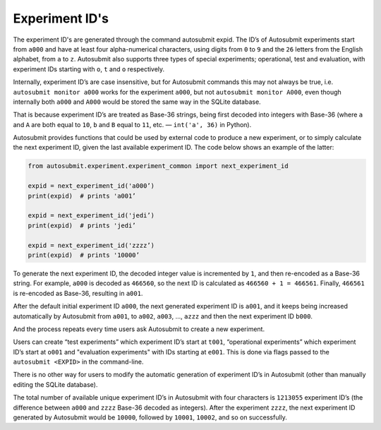 ###############
Experiment ID's
###############
.. _expids:

The experiment ID's are generated through the command autosubmit expid.
The ID’s of Autosubmit experiments start from ``a000``
and have at least four alpha-numerical characters, using digits from
``0`` to ``9`` and the ``26`` letters from the English alphabet, from ``a``
to ``z``. Autosubmit also supports three types of special experiments; 
operational, test and evaluation, with experiment IDs starting with ``o``,
``t`` and ``o`` respectively.

Internally, experiment ID’s are case insensitive, but for Autosubmit
commands this may not always be true, i.e. ``autosubmit monitor a000``
works for the experiment ``a000``, but not ``autosubmit monitor A000``,
even though internally both ``a000`` and ``A000`` would be stored the same
way in the SQLite database.

That is because experiment ID’s are treated as Base-36 strings, being
first decoded into integers with Base-36 (where ``a`` and ``A`` are both equal
to ``10``, ``b`` and ``B`` equal to ``11``, etc. — ``int('a', 36)`` in Python).

Autosubmit provides functions that could be used by external code to produce
a new experiment, or to simply calculate the next experiment ID, given the
last available experiment ID. The code below shows an example of the latter:

.. code-block:: python

    from autosubmit.experiment.experiment_common import next_experiment_id

    expid = next_experiment_id('a000’)
    print(expid)  # prints 'a001’

    expid = next_experiment_id('jedi’)
    print(expid)  # prints 'jedi’

    expid = next_experiment_id('zzzz’)
    print(expid)  # prints '10000’

To generate the next experiment ID, the decoded integer value is incremented
by ``1``, and then re-encoded as a Base-36 string. For example, ``a000`` is decoded
as ``466560``, so the next ID is calculated as ``466560 + 1 = 466561``. Finally,
``466561`` is re-encoded as Base-36, resulting in ``a001``.

After the default initial experiment ID ``a000``, the next generated experiment
ID is ``a001``, and it keeps being increased automatically by Autosubmit from
``a001``, to ``a002``, ``a003``, …, ``azzz`` and then the next experiment ID ``b000``.

And the process repeats every time users ask Autosubmit to create a new
experiment.

Users can create “test experiments” which experiment ID’s start at ``t001``, 
“operational experiments” which experiment ID’s start at ``o001`` and 
"evaluation experiments" with IDs starting at ``e001``.
This is done via flags passed to the ``autosubmit <EXPID>`` in the command-line.

There is no other way for users to modify the automatic generation of
experiment ID’s in Autosubmit (other than manually editing the SQLite database).

The total number of available unique experiment ID’s in Autosubmit with four
characters is ``1213055`` experiment ID’s (the difference between ``a000`` and
``zzzz`` Base-36 decoded as integers). After the experiment ``zzzz``, the next
experiment ID generated by Autosubmit would be ``10000``, followed by ``10001``,
``10002``, and so on successfully.
